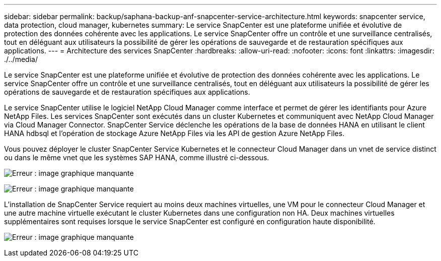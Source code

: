 ---
sidebar: sidebar 
permalink: backup/saphana-backup-anf-snapcenter-service-architecture.html 
keywords: snapcenter service, data protection, cloud manager, kubernetes 
summary: Le service SnapCenter est une plateforme unifiée et évolutive de protection des données cohérente avec les applications. Le service SnapCenter offre un contrôle et une surveillance centralisés, tout en déléguant aux utilisateurs la possibilité de gérer les opérations de sauvegarde et de restauration spécifiques aux applications. 
---
= Architecture des services SnapCenter
:hardbreaks:
:allow-uri-read: 
:nofooter: 
:icons: font
:linkattrs: 
:imagesdir: ./../media/


[role="lead"]
Le service SnapCenter est une plateforme unifiée et évolutive de protection des données cohérente avec les applications. Le service SnapCenter offre un contrôle et une surveillance centralisés, tout en déléguant aux utilisateurs la possibilité de gérer les opérations de sauvegarde et de restauration spécifiques aux applications.

Le service SnapCenter utilise le logiciel NetApp Cloud Manager comme interface et permet de gérer les identifiants pour Azure NetApp Files. Les services SnapCenter sont exécutés dans un cluster Kubernetes et communiquent avec NetApp Cloud Manager via Cloud Manager Connector. SnapCenter Service déclenche les opérations de la base de données HANA en utilisant le client HANA hdbsql et l'opération de stockage Azure NetApp Files via les API de gestion Azure NetApp Files.

Vous pouvez déployer le cluster SnapCenter Service Kubernetes et le connecteur Cloud Manager dans un vnet de service distinct ou dans le même vnet que les systèmes SAP HANA, comme illustré ci-dessous.

image:saphana-backup-anf-image6.jpg["Erreur : image graphique manquante"]

image:saphana-backup-anf-image7.jpg["Erreur : image graphique manquante"]

L'installation de SnapCenter Service requiert au moins deux machines virtuelles, une VM pour le connecteur Cloud Manager et une autre machine virtuelle exécutant le cluster Kubernetes dans une configuration non HA. Deux machines virtuelles supplémentaires sont requises lorsque le service SnapCenter est configuré en configuration haute disponibilité.

image:saphana-backup-anf-image8.jpg["Erreur : image graphique manquante"]
